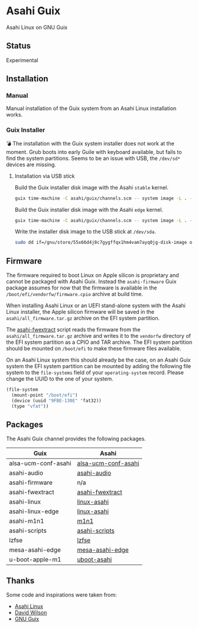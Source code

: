 * Asahi Guix

[[https://github.com/r0man/asahi-guix/actions/workflows/aarch64-linux-gnu.yml][https://github.com/r0man/asahi-guix/actions/workflows/aarch64-linux-gnu.yml/badge.svg]]
[[https://github.com/r0man/asahi-guix/actions/workflows/x86_64-linux-gnu.yml][https://github.com/r0man/asahi-guix/actions/workflows/x86_64-linux-gnu.yml/badge.svg]]

Asahi Linux on GNU Guix

** Status

Experimental

** Installation

*** Manual

Manual installation of the Guix system from an Asahi Linux installation works.

*** Guix Installer

💣 The installation with the Guix system installer does not work at
the moment. Grub boots into early Guile with keyboard available, but
fails to find the system partitions. Seems to be an issue with USB,
the =/dev/sd*= devices are missing.

**** Installation via USB stick

Build the Guix installer disk image with the Asahi =stable= kernel.

#+begin_src sh :results verbatim
  guix time-machine -C asahi/guix/channels.scm -- system image -L . --image-type=efi-raw asahi/guix/install/base.scm
#+end_src

Build the Guix installer disk image with the Asahi =edge= kernel.

#+begin_src sh :results verbatim
  guix time-machine -C asahi/guix/channels.scm -- system image -L . --image-type=efi-raw asahi/guix/install/edge.scm
#+end_src

Write the installer disk image to the USB stick at =/dev/sda=.

#+begin_src sh :results verbatim
  sudo dd if=/gnu/store/55x66d4j8c7gygffqx1hm4vam7ayq0jg-disk-image of=/dev/sda bs=4M status=progress oflag=sync
#+end_src

** Firmware

The firmware required to boot Linux on Apple silicon is proprietary
and cannot be packaged with Asahi Guix. Instead the =asahi-firmware=
Guix package assumes for now that the firmware is available in the
=/boot/efi/vendorfw/firmware.cpio= archive at build time.

When installing Asahi Linux or an UEFI stand-alone system with the
Asahi Linux installer, the Apple silicon firmware will be saved in the
=asahi/all_firmware.tar.gz= archive on the EFI system partition.

The [[https://github.com/AsahiLinux/asahi-scripts/blob/main/asahi-fwextract][asahi-fwextract]] script reads the firmware from the
=asahi/all_firmware.tar.gz= archive and writes it to the =vendorfw=
directory of the EFI system partition as a CPIO and TAR archive. The
EFI system partition should be mounted on =/boot/efi= to make these
firmware files available.

On an Asahi Linux system this should already be the case, on an Asahi
Guix system the EFI system partition can be mounted by adding the
following file system to the =file-systems= field of your
=operating-system= record. Please change the UUID to the one of your
system.

#+begin_src scheme
  (file-system
    (mount-point "/boot/efi")
    (device (uuid "9FBE-130E" 'fat32))
    (type "vfat"))
#+end_src

** Packages

The Asahi Guix channel provides the following packages.

| Guix                | Asahi               |
|---------------------+---------------------|
| alsa-ucm-conf-asahi | [[https://github.com/AsahiLinux/PKGBUILDs/tree/main/alsa-ucm-conf-asahi][alsa-ucm-conf-asahi]] |
| asahi-audio         | [[https://github.com/chadmed/asahi-audio][asahi-audio]]         |
| asahi-firmware      | n/a                 |
| asahi-fwextract     | [[https://github.com/AsahiLinux/PKGBUILDs/tree/main/asahi-fwextract][asahi-fwextract]]     |
| asahi-linux         | [[https://github.com/AsahiLinux/PKGBUILDs/tree/main/linux-asahi][linux-asahi]]         |
| asahi-linux-edge    | [[https://github.com/AsahiLinux/PKGBUILDs/tree/main/linux-asahi][linux-asahi]]         |
| asahi-m1n1          | [[https://github.com/AsahiLinux/PKGBUILDs/tree/main/m1n1][m1n1]]                |
| asahi-scripts       | [[https://github.com/AsahiLinux/PKGBUILDs/tree/main/asahi-scripts][asahi-scripts]]       |
| lzfse               | [[https://github.com/AsahiLinux/PKGBUILDs/tree/main/lzfse][lzfse]]               |
| mesa-asahi-edge     | [[https://github.com/AsahiLinux/PKGBUILDs/tree/main/mesa-asahi-edge][mesa-asahi-edge]]     |
| u-boot-apple-m1     | [[https://github.com/AsahiLinux/PKGBUILDs/tree/main/uboot-asahi][uboot-asahi]]         |

** Thanks

Some code and inspirations were taken from:

- [[https://asahilinux.org/][Asahi Linux]]
- [[https://github.com/daviwil][David Wilson]]
- [[https://guix.gnu.org/][GNU Guix]]
